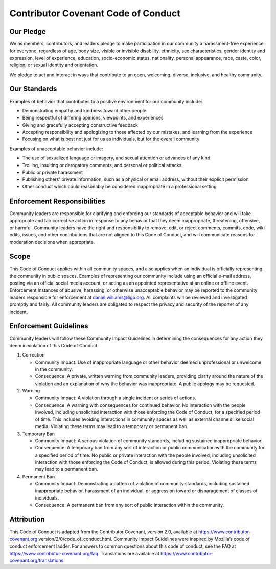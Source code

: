 Contributor Covenant Code of Conduct
====================================

Our Pledge
----------
We as members, contributors, and leaders pledge to make participation in our community a harassment-free experience for
everyone, regardless of age, body size, visible or invisible disability, ethnicity, sex characteristics, gender identity and expression,
level of experience, education, socio-economic status, nationality, personal appearance, race, caste, color, religion, or sexual
identity and orientation.

We pledge to act and interact in ways that contribute to an open, welcoming, diverse, inclusive, and healthy community. 

Our Standards
-------------
Examples of behavior that contributes to a positive environment for our community include:

- Demonstrating empathy and kindness toward other people
- Being respectful of differing opinions, viewpoints, and experiences
- Giving and gracefully accepting constructive feedback
- Accepting responsibility and apologizing to those affected by our mistakes, and learning from the experience
- Focusing on what is best not just for us as individuals, but for the overall community
  
Examples of unacceptable behavior include:

- The use of sexualized language or imagery, and sexual attention or advances of any kind
- Trolling, insulting or derogatory comments, and personal or political attacks
- Public or private harassment
- Publishing others' private information, such as a physical or email address, without their explicit permission
- Other conduct which could reasonably be considered inappropriate in a professional setting
  
Enforcement Responsibilities
----------------------------
Community leaders are responsible for clarifying and enforcing our standards of acceptable behavior and will take appropriate and
fair corrective action in response to any behavior that they deem inappropriate, threatening, offensive, or harmful. 
Community leaders have the right and responsibility to remove, edit, or reject comments, commits, code, wiki edits, issues, and
other contributions that are not aligned to this Code of Conduct, and will communicate reasons for moderation decisions when
appropriate.

Scope
-----
This Code of Conduct applies within all community spaces, and also applies when an individual is officially representing the
community in public spaces. Examples of representing our community include using an official e-mail address, posting via an official
social media account, or acting as an appointed representative at an online or offline event. 
Enforcement 
Instances of abusive, harassing, or otherwise unacceptable behavior may be reported to the community leaders responsible for
enforcement at daniel.williams@ligo.org. All complaints will be reviewed and investigated promptly and fairly. 
All community leaders are obligated to respect the privacy and security of the reporter of any incident.

Enforcement Guidelines
----------------------

Community leaders will follow these Community Impact Guidelines in determining the consequences for any action they deem in
violation of this Code of Conduct:

1. Correction
   
   + Community Impact: Use of inappropriate language or other behavior deemed unprofessional or unwelcome in the community.
   + Consequence: A private, written warning from community leaders, providing clarity around the nature of the violation and an explanation of why the behavior was inappropriate. A public apology may be requested.

2. Warning
   
   + Community Impact: A violation through a single incident or series of actions.
   + Consequence: A warning with consequences for continued behavior. No interaction with the people involved, including unsolicited interaction with those enforcing the Code of Conduct, for a specified period of time. This includes avoiding interactions in community spaces as well as external channels like social media. Violating these terms may lead to a temporary or permanent ban.

3. Temporary Ban

   + Community Impact: A serious violation of community standards, including sustained inappropriate behavior.
   + Consequence: A temporary ban from any sort of interaction or public communication with the community for a specified period of time. No public or private interaction with the people involved, including unsolicited interaction with those enforcing the Code of Conduct, is allowed during this period. Violating these terms may lead to a permanent ban.

4. Permanent Ban
   
   + Community Impact: Demonstrating a pattern of violation of community standards, including sustained inappropriate behavior, harassment of an individual, or aggression toward or disparagement of classes of individuals.
   + Consequence: A permanent ban from any sort of public interaction within the community. 

Attribution
-----------
This Code of Conduct is adapted from the Contributor Covenant, version 2.0, available at https://www.contributor-covenant.org
version/2/0/code_of_conduct.html. 
Community Impact Guidelines were inspired by Mozilla’s code of conduct enforcement ladder. 
For answers to common questions about this code of conduct, see the FAQ at https://www.contributor-covenant.org/faq.
Translations are available at https://www.contributor-covenant.org/translations
